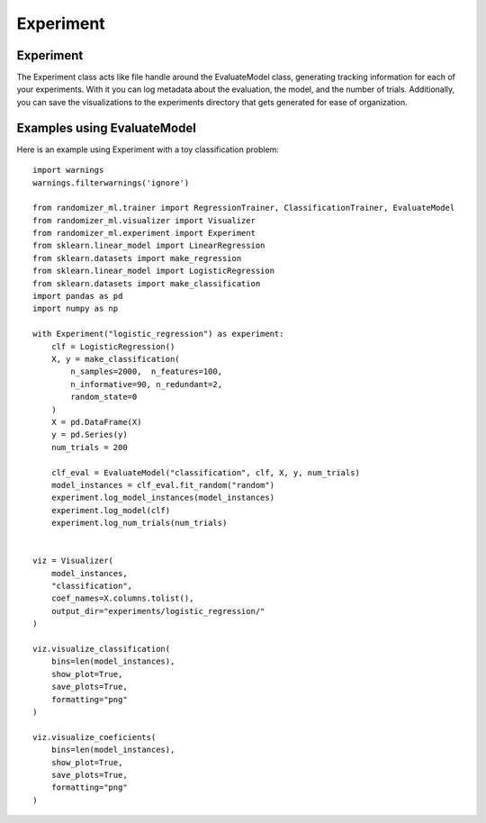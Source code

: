 #######
Experiment
#######

Experiment
===========

The Experiment class acts like file handle around the EvaluateModel class, generating tracking information for each of your experiments.  With it you can log metadata about the evaluation, the model, and the number of trials.  Additionally, you can save the visualizations to the experiments directory that gets generated for ease of organization.

Examples using EvaluateModel
============================

Here is an example using Experiment with a toy classification problem::

	import warnings
	warnings.filterwarnings('ignore')

	from randomizer_ml.trainer import RegressionTrainer, ClassificationTrainer, EvaluateModel
	from randomizer_ml.visualizer import Visualizer
	from randomizer_ml.experiment import Experiment
	from sklearn.linear_model import LinearRegression
	from sklearn.datasets import make_regression
	from sklearn.linear_model import LogisticRegression
	from sklearn.datasets import make_classification
	import pandas as pd
	import numpy as np

	with Experiment("logistic_regression") as experiment:
	    clf = LogisticRegression()
	    X, y = make_classification(
	        n_samples=2000,  n_features=100,
	        n_informative=90, n_redundant=2,
	        random_state=0
	    )
	    X = pd.DataFrame(X)
	    y = pd.Series(y)
	    num_trials = 200

	    clf_eval = EvaluateModel("classification", clf, X, y, num_trials)
	    model_instances = clf_eval.fit_random("random")
	    experiment.log_model_instances(model_instances)
	    experiment.log_model(clf)
	    experiment.log_num_trials(num_trials)


	viz = Visualizer(
	    model_instances, 
	    "classification", 
	    coef_names=X.columns.tolist(),
	    output_dir="experiments/logistic_regression/"
	)

	viz.visualize_classification(
	    bins=len(model_instances),
	    show_plot=True,
	    save_plots=True,
	    formatting="png"
	)

	viz.visualize_coeficients(
	    bins=len(model_instances),
	    show_plot=True,
	    save_plots=True,
	    formatting="png"
	)